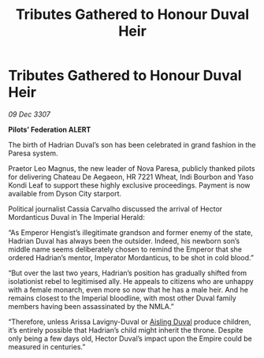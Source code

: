 :PROPERTIES:
:ID:       27ba233b-9511-43da-b5af-968006f64810
:END:
#+title: Tributes Gathered to Honour Duval Heir
#+filetags: :galnet:

* Tributes Gathered to Honour Duval Heir

/09 Dec 3307/

*Pilots’ Federation ALERT* 

The birth of Hadrian Duval’s son has been celebrated in grand fashion in the Paresa system. 

Praetor Leo Magnus, the new leader of Nova Paresa, publicly thanked pilots for delivering Chateau De Aegaeon, HR 7221 Wheat, Indi Bourbon and Yaso Kondi Leaf to support these highly exclusive proceedings. Payment is now available from Dyson City starport.  

Political journalist Cassia Carvalho discussed the arrival of Hector Mordanticus Duval in The Imperial Herald: 

“As Emperor Hengist’s illegitimate grandson and former enemy of the state, Hadrian Duval has always been the outsider. Indeed, his newborn son’s middle name seems deliberately chosen to remind the Emperor that she ordered Hadrian’s mentor, Imperator Mordanticus, to be shot in cold blood.” 

“But over the last two years, Hadrian’s position has gradually shifted from isolationist rebel to legitimised ally. He appeals to citizens who are unhappy with a female monarch, even more so now that he has a male heir. And he remains closest to the Imperial bloodline, with most other Duval family members having been assassinated by the NMLA.” 

“Therefore, unless Arissa Lavigny-Duval or [[id:b402bbe3-5119-4d94-87ee-0ba279658383][Aisling Duval]] produce children, it’s entirely possible that Hadrian’s child might inherit the throne. Despite only being a few days old, Hector Duval’s impact upon the Empire could be measured in centuries.”
